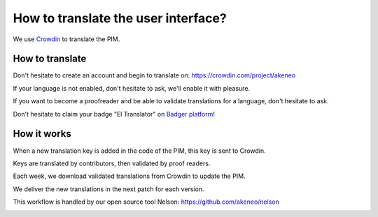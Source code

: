 How to translate the user interface?
====================================

We use `Crowdin`_ to translate the PIM.

.. image:: ./crowdin-logo.png

How to translate
----------------

Don't hesitate to create an account and begin to translate on: https://crowdin.com/project/akeneo

If your language is not enabled, don't hesitate to ask, we'll enable it with pleasure.

If you want to become a proofreader and be able to validate translations for a language, don't hesitate to ask.

Don't hesitate to claim your badge "El Translator" on `Badger platform <http://badger.akeneo.com/login/>`_!

How it works
------------

When a new translation key is added in the code of the PIM, this key is sent to Crowdin.

Keys are translated by contributors, then validated by proof readers.

Each week, we download validated translations from Crowdin to update the PIM.

We deliver the new translations in the next patch for each version.

This workflow is handled by our open source tool Nelson: https://github.com/akeneo/nelson

.. image:: ./nelson.png

.. _Crowdin: https://crowdin.com/project/akeneo

